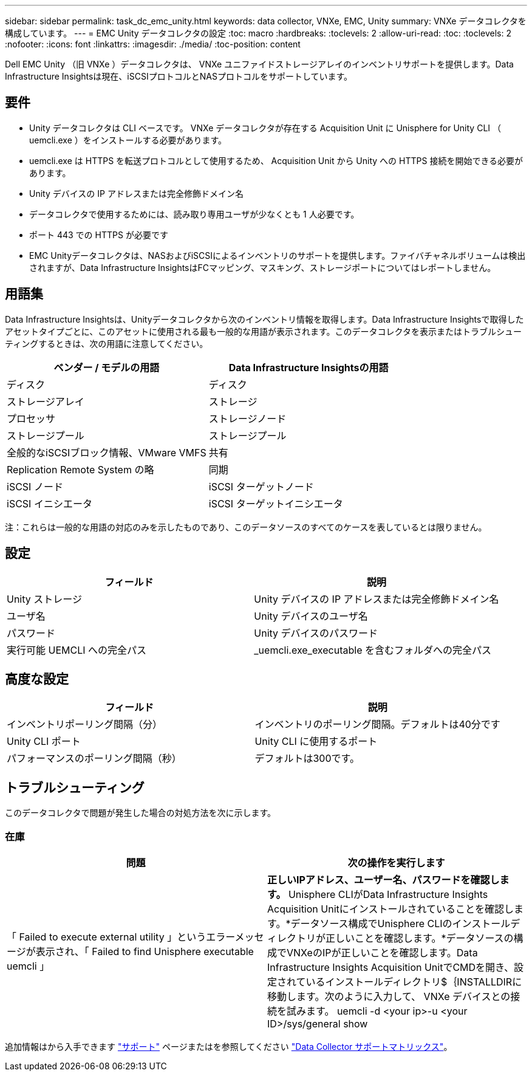 ---
sidebar: sidebar 
permalink: task_dc_emc_unity.html 
keywords: data collector, VNXe, EMC, Unity 
summary: VNXe データコレクタを構成しています。 
---
= EMC Unity データコレクタの設定
:toc: macro
:hardbreaks:
:toclevels: 2
:allow-uri-read: 
:toc: 
:toclevels: 2
:nofooter: 
:icons: font
:linkattrs: 
:imagesdir: ./media/
:toc-position: content


[role="lead"]
Dell EMC Unity （旧 VNXe ）データコレクタは、 VNXe ユニファイドストレージアレイのインベントリサポートを提供します。Data Infrastructure Insightsは現在、iSCSIプロトコルとNASプロトコルをサポートしています。



== 要件

* Unity データコレクタは CLI ベースです。 VNXe データコレクタが存在する Acquisition Unit に Unisphere for Unity CLI （ uemcli.exe ）をインストールする必要があります。
* uemcli.exe は HTTPS を転送プロトコルとして使用するため、 Acquisition Unit から Unity への HTTPS 接続を開始できる必要があります。
* Unity デバイスの IP アドレスまたは完全修飾ドメイン名
* データコレクタで使用するためには、読み取り専用ユーザが少なくとも 1 人必要です。
* ポート 443 での HTTPS が必要です
* EMC Unityデータコレクタは、NASおよびiSCSIによるインベントリのサポートを提供します。ファイバチャネルボリュームは検出されますが、Data Infrastructure InsightsはFCマッピング、マスキング、ストレージポートについてはレポートしません。




== 用語集

Data Infrastructure Insightsは、Unityデータコレクタから次のインベントリ情報を取得します。Data Infrastructure Insightsで取得したアセットタイプごとに、このアセットに使用される最も一般的な用語が表示されます。このデータコレクタを表示またはトラブルシューティングするときは、次の用語に注意してください。

[cols="2*"]
|===
| ベンダー / モデルの用語 | Data Infrastructure Insightsの用語 


| ディスク | ディスク 


| ストレージアレイ | ストレージ 


| プロセッサ | ストレージノード 


| ストレージプール | ストレージプール 


| 全般的なiSCSIブロック情報、VMware VMFS | 共有 


| Replication Remote System の略 | 同期 


| iSCSI ノード | iSCSI ターゲットノード 


| iSCSI イニシエータ | iSCSI ターゲットイニシエータ 
|===
注：これらは一般的な用語の対応のみを示したものであり、このデータソースのすべてのケースを表しているとは限りません。



== 設定

[cols="2*"]
|===
| フィールド | 説明 


| Unity ストレージ | Unity デバイスの IP アドレスまたは完全修飾ドメイン名 


| ユーザ名 | Unity デバイスのユーザ名 


| パスワード | Unity デバイスのパスワード 


| 実行可能 UEMCLI への完全パス | _uemcli.exe_executable を含むフォルダへの完全パス 
|===


== 高度な設定

[cols="2*"]
|===
| フィールド | 説明 


| インベントリポーリング間隔（分） | インベントリのポーリング間隔。デフォルトは40分です 


| Unity CLI ポート | Unity CLI に使用するポート 


| パフォーマンスのポーリング間隔（秒） | デフォルトは300です。 
|===


== トラブルシューティング

このデータコレクタで問題が発生した場合の対処方法を次に示します。



=== 在庫

[cols="2*"]
|===
| 問題 | 次の操作を実行します 


| 「 Failed to execute external utility 」というエラーメッセージが表示され、「 Failed to find Unisphere executable uemcli 」 | *正しいIPアドレス、ユーザー名、パスワードを確認します。* Unisphere CLIがData Infrastructure Insights Acquisition Unitにインストールされていることを確認します。*データソース構成でUnisphere CLIのインストールディレクトリが正しいことを確認します。*データソースの構成でVNXeのIPが正しいことを確認します。Data Infrastructure Insights Acquisition UnitでCMDを開き、設定されているインストールディレクトリ$｛INSTALLDIRに移動します。次のように入力して、 VNXe デバイスとの接続を試みます。 uemcli -d <your ip>-u <your ID>/sys/general show 
|===
追加情報はから入手できます link:concept_requesting_support.html["サポート"] ページまたはを参照してください link:reference_data_collector_support_matrix.html["Data Collector サポートマトリックス"]。
